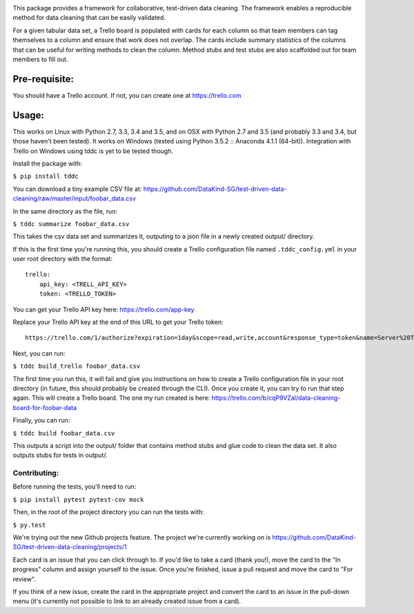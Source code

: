 .. image:: https://travis-ci.org/DataKind-SG/test-driven-data-cleaning.svg?branch=master
    :target: https://travis-ci.org/DataKind-SG/test-driven-data-cleaning# Test Driven Data Cleaning
    :alt: Build Status

.. image:: https://coveralls.io/repos/github/DataKind-SG/test-driven-data-cleaning/badge.svg?branch=master
    :target: https://coveralls.io/github/DataKind-SG/test-driven-data-cleaning?branch=master

This package provides a framework for collaborative, test-driven data cleaning. The framework enables a reproducible method for data cleaning that can be easily validated.

For a given tabular data set, a Trello board is populated with cards for each column so that team members can tag themselves to a column and ensure that work does not overlap. The cards include summary statistics of the columns that can be useful for writing methods to clean the column. Method stubs and test stubs are also scaffolded out for team members to fill out.

==============
Pre-requisite:
==============

You should have a Trello account. If not, you can create one at https://trello.com

======
Usage:
======

This works on Linux with Python 2.7, 3.3, 3.4 and 3.5, and on OSX with Python 2.7 and 3.5 (and probably 3.3 and 3.4, but those haven't been tested).
It works on Windows (tested using Python 3.5.2 :: Anaconda 4.1.1 (64-bit)).
Integration with Trello on Windows using tddc is yet to be tested though.

Install the package with:

``$ pip install tddc``

You can download a tiny example CSV file at: https://github.com/DataKind-SG/test-driven-data-cleaning/raw/master/input/foobar_data.csv

In the same directory as the file, run:

``$ tddc summarize foobar_data.csv``

This takes the csv data set and summarizes it, outputing to a json file in a newly created output/ directory.

If this is the first time you're running this, you should create a Trello configuration file named ``.tddc_config.yml`` in your user root directory with the format::

    trello:
        api_key: <TRELL_API_KEY>
        token: <TRELLO_TOKEN>

You can get your Trello API key here: https://trello.com/app-key

Replace your Trello API key at the end of this URL to get your Trello token::

    https://trello.com/1/authorize?expiration=1day&scope=read,write,account&response_type=token&name=Server%20Token&key=<TRELLO_API_KEY>

Next, you can run:

``$ tddc build_trello foobar_data.csv``

The first time you run this, it will fail and give you instructions on how to create a Trello configuration file in your root directory (in future, this should probably be created through the CLI).
Once you create it, you can try to run that step again. This will create a Trello board. The one my run created is here: https://trello.com/b/cqP9VZal/data-cleaning-board-for-foobar-data

Finally, you can run:

``$ tddc build foobar_data.csv``

This outputs a script into the output/ folder that contains method stubs and glue code to clean the data set. It also outputs stubs for tests in output/.

Contributing:
=============

Before running the tests, you'll need to run:

``$ pip install pytest pytest-cov mock``

Then, in the root of the project directory you can run the tests with:

``$ py.test``

We're trying out the new Github projects feature. The project we're currently working on is https://github.com/DataKind-SG/test-driven-data-cleaning/projects/1

Each card is an issue that you can click through to. If you'd like to take a card (thank you!), move the card to the "In progress" column and assign yourself to the issue. Once you're finished, issue a pull request and move the card to "For review".

If you think of a new issue, create the card in the appropriate project and convert the card to an issue in the pull-down menu (it's currently not possible to link to an already created issue from a card).
